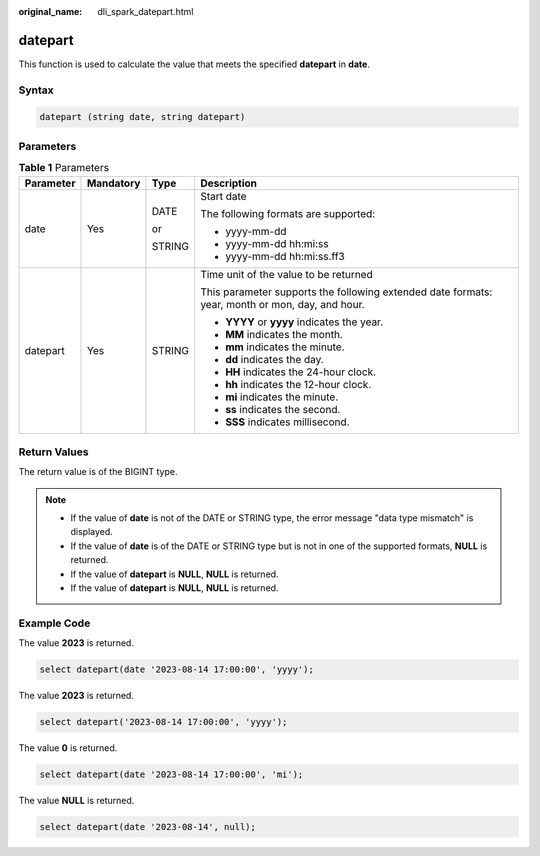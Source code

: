 :original_name: dli_spark_datepart.html

.. _dli_spark_datepart:

datepart
========

This function is used to calculate the value that meets the specified **datepart** in **date**.

Syntax
------

.. code-block::

   datepart (string date, string datepart)

Parameters
----------

.. table:: **Table 1** Parameters

   +-----------------+-----------------+-----------------+-------------------------------------------------------------------------------------------------+
   | Parameter       | Mandatory       | Type            | Description                                                                                     |
   +=================+=================+=================+=================================================================================================+
   | date            | Yes             | DATE            | Start date                                                                                      |
   |                 |                 |                 |                                                                                                 |
   |                 |                 | or              | The following formats are supported:                                                            |
   |                 |                 |                 |                                                                                                 |
   |                 |                 | STRING          | -  yyyy-mm-dd                                                                                   |
   |                 |                 |                 | -  yyyy-mm-dd hh:mi:ss                                                                          |
   |                 |                 |                 | -  yyyy-mm-dd hh:mi:ss.ff3                                                                      |
   +-----------------+-----------------+-----------------+-------------------------------------------------------------------------------------------------+
   | datepart        | Yes             | STRING          | Time unit of the value to be returned                                                           |
   |                 |                 |                 |                                                                                                 |
   |                 |                 |                 | This parameter supports the following extended date formats: year, month or mon, day, and hour. |
   |                 |                 |                 |                                                                                                 |
   |                 |                 |                 | -  **YYYY** or **yyyy** indicates the year.                                                     |
   |                 |                 |                 | -  **MM** indicates the month.                                                                  |
   |                 |                 |                 | -  **mm** indicates the minute.                                                                 |
   |                 |                 |                 | -  **dd** indicates the day.                                                                    |
   |                 |                 |                 | -  **HH** indicates the 24-hour clock.                                                          |
   |                 |                 |                 | -  **hh** indicates the 12-hour clock.                                                          |
   |                 |                 |                 | -  **mi** indicates the minute.                                                                 |
   |                 |                 |                 | -  **ss** indicates the second.                                                                 |
   |                 |                 |                 | -  **SSS** indicates millisecond.                                                               |
   +-----------------+-----------------+-----------------+-------------------------------------------------------------------------------------------------+

Return Values
-------------

The return value is of the BIGINT type.

.. note::

   -  If the value of **date** is not of the DATE or STRING type, the error message "data type mismatch" is displayed.
   -  If the value of **date** is of the DATE or STRING type but is not in one of the supported formats, **NULL** is returned.
   -  If the value of **datepart** is **NULL**, **NULL** is returned.
   -  If the value of **datepart** is **NULL**, **NULL** is returned.

Example Code
------------

The value **2023** is returned.

.. code-block::

   select datepart(date '2023-08-14 17:00:00', 'yyyy');

The value **2023** is returned.

.. code-block::

   select datepart('2023-08-14 17:00:00', 'yyyy');

The value **0** is returned.

.. code-block::

   select datepart(date '2023-08-14 17:00:00', 'mi');

The value **NULL** is returned.

.. code-block::

   select datepart(date '2023-08-14', null);
